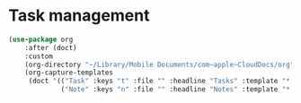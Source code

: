 #+PROPERTY: header-args:emacs-lisp :tangle yes :results output silent

* Task management

#+begin_src emacs-lisp
  (use-package org
      :after (doct)
      :custom
      (org-directory "~/Library/Mobile Documents/com~apple~CloudDocs/org")
      (org-capture-templates
       (doct '(("Task" :keys "t" :file "" :headline "Tasks" :template "* TODO %?\n%u\n%a")
               ("Note" :keys "n" :file "" :headline "Notes" :template "* %?\n%U")))))
#+end_src
